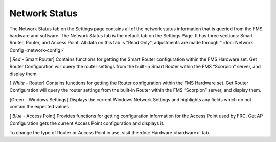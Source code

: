 .. _settings-network-status:

Network Status
======================

.. image:: images/network-status-1.png

The Network Status tab on the Settings page contains all of the network status information that is queried from the FMS hardware and software. The Network Status tab is the default tab on the Settings Page. It has three sections: Smart Router, Router, and Access Point. All data on this tab is "Read Only", adjustments are made through " :doc:`Network Config <network-config>`

[ *Red* - Smart Router] Contains functions for getting the Smart Router configuration within the FMS Hardware set. Get Router Configuration will query the router settings from the built-in Smart Router within the FMS “Scorpion” server, and display them.

[ *White* - Router] Contains functions for getting the Router configuration within the FMS Hardware set. Get Router Configuration will query the router settings from the built-in Router within the FMS “Scorpion” server, and display them.

[Green - Windows Settings] Displays the current Windows Network Settings and highlights any fields which do not contain the expected values.

[ *Blue* - Access Point] Provides functions for getting configuration information for the Access Point used by FRC. Get AP Configuration gets the current Access Point configuration and displays it.

To change the type of Router or Access Point in use, visit the :doc:`Hardware <hardware>` tab.

